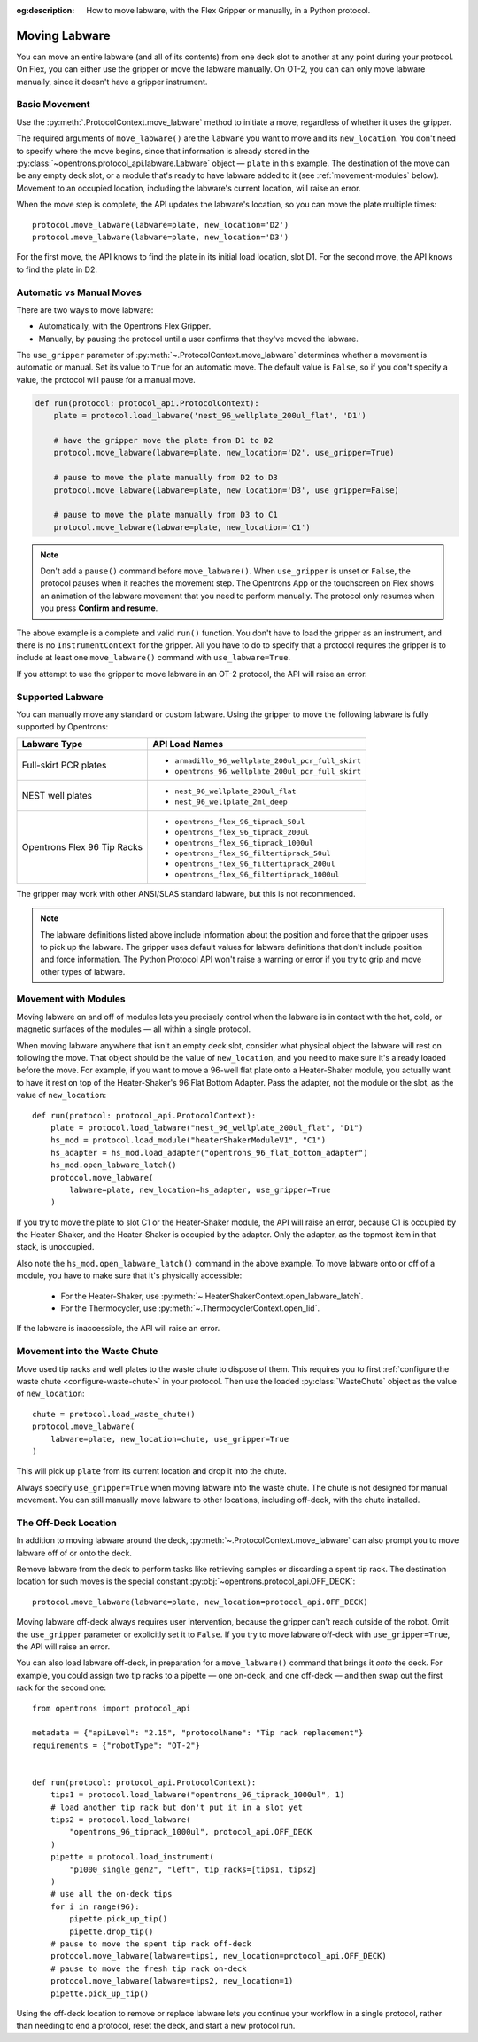 :og:description: How to move labware, with the Flex Gripper or manually, in a Python protocol.

.. _moving-labware:

**************
Moving Labware
**************

You can move an entire labware (and all of its contents) from one deck slot to another at any point during your protocol. On Flex, you can either use the gripper or move the labware manually. On OT-2, you can can only move labware manually, since it doesn't have a gripper instrument. 

Basic Movement
==============

Use the :py:meth:`.ProtocolContext.move_labware` method to initiate a move, regardless of whether it uses the gripper.

.. code-block:: python
    :substitutions:
        
    def run(protocol: protocol_api.ProtocolContext):
        plate = protocol.load_labware('nest_96_wellplate_200ul_flat', 'D1')
        protocol.move_labware(labware=plate, new_location='D2')
        
.. versionadded:: 2.15

The required arguments of ``move_labware()`` are the ``labware`` you want to move and its ``new_location``. You don't need to specify where the move begins, since that information is already stored in the :py:class:`~opentrons.protocol_api.labware.Labware` object — ``plate`` in this example. The destination of the move can be any empty deck slot, or a module that's ready to have labware added to it (see :ref:`movement-modules` below). Movement to an occupied location, including the labware's current location, will raise an error.

When the move step is complete, the API updates the labware's location, so you can move the plate multiple times::

    protocol.move_labware(labware=plate, new_location='D2')
    protocol.move_labware(labware=plate, new_location='D3')
    
For the first move, the API knows to find the plate in its initial load location, slot D1. For the second move, the API knows to find the plate in D2.


Automatic vs Manual Moves
=========================

There are two ways to move labware:

- Automatically, with the Opentrons Flex Gripper.
- Manually, by pausing the protocol until a user confirms that they've moved the labware.

The ``use_gripper`` parameter of :py:meth:`~.ProtocolContext.move_labware` determines whether a movement is automatic or manual. Set its value to ``True`` for an automatic move. The default value is ``False``, so if you don't specify a value, the protocol will pause for a manual move.

.. code-block:: python

    def run(protocol: protocol_api.ProtocolContext):
        plate = protocol.load_labware('nest_96_wellplate_200ul_flat', 'D1')
        
        # have the gripper move the plate from D1 to D2
        protocol.move_labware(labware=plate, new_location='D2', use_gripper=True)
        
        # pause to move the plate manually from D2 to D3
        protocol.move_labware(labware=plate, new_location='D3', use_gripper=False)
        
        # pause to move the plate manually from D3 to C1
        protocol.move_labware(labware=plate, new_location='C1')

.. versionadded:: 2.15

.. note::
    Don't add a ``pause()`` command before ``move_labware()``. When ``use_gripper`` is unset or ``False``, the protocol pauses when it reaches the movement step. The Opentrons App or the touchscreen on Flex shows an animation of the labware movement that you need to perform manually. The protocol only resumes when you press **Confirm and resume**.

The above example is a complete and valid ``run()`` function. You don't have to load the gripper as an instrument, and there is no ``InstrumentContext`` for the gripper. All you have to do to specify that a protocol requires the gripper is to include at least one ``move_labware()`` command with ``use_labware=True``.

If you attempt to use the gripper to move labware in an OT-2 protocol, the API will raise an error.


Supported Labware
=================

You can manually move any standard or custom labware. Using the gripper to move the following labware is fully supported by Opentrons:

.. list-table::
    :header-rows: 1

    * - Labware Type
      - API Load Names
    * - Full-skirt PCR plates
      - 
          * ``armadillo_96_wellplate_200ul_pcr_full_skirt``
          * ``opentrons_96_wellplate_200ul_pcr_full_skirt``
    * - NEST well plates
      - 
          * ``nest_96_wellplate_200ul_flat``
          * ``nest_96_wellplate_2ml_deep``
    * - Opentrons Flex 96 Tip Racks 
      - 
          * ``opentrons_flex_96_tiprack_50ul``
          * ``opentrons_flex_96_tiprack_200ul``
          * ``opentrons_flex_96_tiprack_1000ul``
          * ``opentrons_flex_96_filtertiprack_50ul``
          * ``opentrons_flex_96_filtertiprack_200ul``
          * ``opentrons_flex_96_filtertiprack_1000ul``
    
The gripper may work with other ANSI/SLAS standard labware, but this is not recommended.

.. note::

    The labware definitions listed above include information about the position and force that the gripper uses to pick up the labware. The gripper uses default values for labware definitions that don't include position and force information. The Python Protocol API won't raise a warning or error if you try to grip and move other types of labware.


.. _movement-modules: 

Movement with Modules
=====================

Moving labware on and off of modules lets you precisely control when the labware is in contact with the hot, cold, or magnetic surfaces of the modules — all within a single protocol.

When moving labware anywhere that isn't an empty deck slot, consider what physical object the labware will rest on following the move. That object should be the value of ``new_location``, and you need to make sure it's already loaded before the move. For example, if you want to move a 96-well flat plate onto a Heater-Shaker module, you actually want to have it rest on top of the Heater-Shaker's 96 Flat Bottom Adapter. Pass the adapter, not the module or the slot, as the value of ``new_location``::

    def run(protocol: protocol_api.ProtocolContext):
        plate = protocol.load_labware("nest_96_wellplate_200ul_flat", "D1")
        hs_mod = protocol.load_module("heaterShakerModuleV1", "C1")
        hs_adapter = hs_mod.load_adapter("opentrons_96_flat_bottom_adapter")
        hs_mod.open_labware_latch()
        protocol.move_labware(
            labware=plate, new_location=hs_adapter, use_gripper=True
        )

.. versionadded:: 2.15

If you try to move the plate to slot C1 or the Heater-Shaker module, the API will raise an error, because C1 is occupied by the Heater-Shaker, and the Heater-Shaker is occupied by the adapter. Only the adapter, as the topmost item in that stack, is unoccupied.

Also note the ``hs_mod.open_labware_latch()`` command in the above example. To move labware onto or off of a module, you have to make sure that it's physically accessible:

    - For the Heater-Shaker, use :py:meth:`~.HeaterShakerContext.open_labware_latch`.
    - For the Thermocycler, use :py:meth:`~.ThermocyclerContext.open_lid`.
    
If the labware is inaccessible, the API will raise an error. 

Movement into the Waste Chute
=============================

Move used tip racks and well plates to the waste chute to dispose of them. This requires you to first :ref:`configure the waste chute <configure-waste-chute>` in your protocol. Then use the loaded :py:class:`WasteChute` object as the value of ``new_location``::

    chute = protocol.load_waste_chute()
    protocol.move_labware(
        labware=plate, new_location=chute, use_gripper=True
    )

.. versionadded:: 2.16

This will pick up ``plate`` from its current location and drop it into the chute.

Always specify ``use_gripper=True`` when moving labware into the waste chute. The chute is not designed for manual movement. You can still manually move labware to other locations, including off-deck, with the chute installed.

.. _off-deck-location:

The Off-Deck Location
=====================

In addition to moving labware around the deck, :py:meth:`~.ProtocolContext.move_labware` can also prompt you to move labware off of or onto the deck. 

Remove labware from the deck to perform tasks like retrieving samples or discarding a spent tip rack. The destination location for such moves is the special constant :py:obj:`~opentrons.protocol_api.OFF_DECK`::

    protocol.move_labware(labware=plate, new_location=protocol_api.OFF_DECK)
    
.. versionadded:: 2.15

Moving labware off-deck always requires user intervention, because the gripper can't reach outside of the robot. Omit the ``use_gripper`` parameter or explicitly set it to ``False``. If you try to move labware off-deck with ``use_gripper=True``, the API will raise an error.

You can also load labware off-deck, in preparation for a ``move_labware()`` command that brings it `onto` the deck. For example, you could assign two tip racks to a pipette — one on-deck, and one off-deck — and then swap out the first rack for the second one::

    from opentrons import protocol_api

    metadata = {"apiLevel": "2.15", "protocolName": "Tip rack replacement"}
    requirements = {"robotType": "OT-2"}


    def run(protocol: protocol_api.ProtocolContext):
        tips1 = protocol.load_labware("opentrons_96_tiprack_1000ul", 1)
        # load another tip rack but don't put it in a slot yet
        tips2 = protocol.load_labware(
            "opentrons_96_tiprack_1000ul", protocol_api.OFF_DECK
        )
        pipette = protocol.load_instrument(
            "p1000_single_gen2", "left", tip_racks=[tips1, tips2]
        )
        # use all the on-deck tips
        for i in range(96):
            pipette.pick_up_tip()
            pipette.drop_tip()
        # pause to move the spent tip rack off-deck
        protocol.move_labware(labware=tips1, new_location=protocol_api.OFF_DECK)
        # pause to move the fresh tip rack on-deck
        protocol.move_labware(labware=tips2, new_location=1)
        pipette.pick_up_tip()

Using the off-deck location to remove or replace labware lets you continue your workflow in a single protocol, rather than needing to end a protocol, reset the deck, and start a new protocol run.
